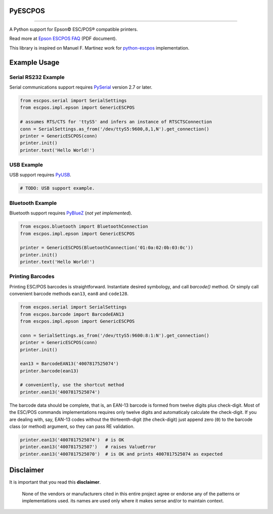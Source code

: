 
PyESCPOS
========

.. image:: https://pypip.in/status/pyescpos/badge.svg
    :target: https://pypi.python.org/pypi/pyescpos/
    :alt: Development status

.. image:: https://pypip.in/py_versions/pyescpos/badge.svg
    :target: https://pypi.python.org/pypi/pyescpos/
    :alt: Supported Python versions

.. image:: https://pypip.in/license/pyescpos/badge.svg
    :target: https://pypi.python.org/pypi/pyescpos/
    :alt: License

.. image:: https://pypip.in/version/pyescpos/badge.svg
    :target: https://pypi.python.org/pypi/pyescpos/
    :alt: Latest version

-------

A Python support for Epson |copy| ESC/POS |reg| compatible printers.

Read more at `Epson ESCPOS FAQ`_ (PDF document).

This library is inspired on Manuel F. Martinez work for `python-escpos`_
implementation.


Example Usage
=============

Serial RS232 Example
--------------------

Serial communications support requires `PySerial`_ version 2.7 or later.

.. sourcecode:: python

    from escpos.serial import SerialSettings
    from escpos.impl.epson import GenericESCPOS

    # assumes RTS/CTS for 'ttyS5' and infers an instance of RTSCTSConnection
    conn = SerialSettings.as_from('/dev/ttyS5:9600,8,1,N').get_connection()
    printer = GenericESCPOS(conn)
    printer.init()
    printer.text('Hello World!')


USB Example
-----------

USB support requires `PyUSB`_.

.. sourcecode:: python

    # TODO: USB support example.


Bluetooth Example
-----------------

Bluetooth support requires `PyBlueZ`_ (*not yet implemented*).

.. sourcecode:: python

    from escpos.bluetooth import BluetoothConnection
    from escpos.impl.epson import GenericESCPOS

    printer = GenericESCPOS(BluetoothConnection('01:0a:02:0b:03:0c'))
    printer.init()
    printer.text('Hello World!')


Printing Barcodes
-----------------

Printing ESC/POS barcodes is straightforward. Instantiate desired symbology,
and call `barcode()` method. Or simply call convenient barcode methods
``ean13``, ``ean8`` and ``code128``.

.. sourcecode:: python

    from escpos.serial import SerialSettings
    from escpos.barcode import BarcodeEAN13
    from escpos.impl.epson import GenericESCPOS

    conn = SerialSettings.as_from('/dev/ttyS5:9600:8:1:N').get_connection()
    printer = GenericESCPOS(conn)
    printer.init()

    ean13 = BarcodeEAN13('4007817525074')
    printer.barcode(ean13)

    # conveniently, use the shortcut method
    printer.ean13('4007817525074')

The barcode data should be complete, that is, an EAN-13 barcode is formed from
twelve digits plus check-digit. Most of the ESC/POS commands implementations
requires only twelve digits and automaticaly calculate the check-digit.
If you are dealing with, say, EAN-13 codes without the thirteenth-digit (the
check-digit) just append zero (``0``) to the barcode class (or method) argument,
so they can pass RE validation.

.. sourcecode::

    printer.ean13('4007817525074')  # is OK
    printer.ean13('400781752507')   # raises ValueError
    printer.ean13('4007817525070')  # is OK and prints 4007817525074 as expected


Disclaimer
==========

It is important that you read this **disclaimer**.

    None of the vendors or manufacturers cited in this entire project
    agree or endorse any of the patterns or implementations used. its
    names are used only where it makes sense and/or to maintain context.

..
    Sphinx Documentation: Substitutions at
    http://sphinx-doc.org/rest.html#substitutions
    Codes copied from reStructuredText Standard Definition Files at
    http://docutils.sourceforge.net/docutils/parsers/rst/include/isonum.txt

.. |copy| unicode:: U+00A9 .. COPYRIGHT SIGN
    :ltrim:

.. |reg|  unicode:: U+00AE .. REGISTERED SIGN
    :ltrim:

.. _`Epson ESCPOS FAQ`: http://content.epson.de/fileadmin/content/files/RSD/downloads/escpos.pdf
.. _`python-escpos`: https://github.com/manpaz/python-escpos
.. _`PySerial`: http://pyserial.sourceforge.net/
.. _`PyUSB`: http://walac.github.io/pyusb/
.. _`PyBlueZ`: https://github.com/manuelnaranjo/PyBlueZ

